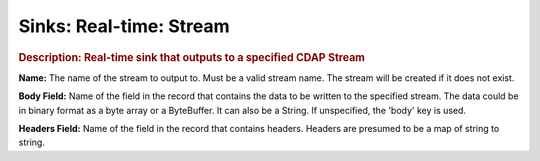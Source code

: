 .. meta::
    :author: Cask Data, Inc.
    :copyright: Copyright © 2015 Cask Data, Inc.

===============================
Sinks: Real-time: Stream
===============================

.. rubric:: Description: Real-time sink that outputs to a specified CDAP Stream

**Name:** The name of the stream to output to. Must be a valid stream name. The stream
will be created if it does not exist.

**Body Field:** Name of the field in the record that contains the data to be written to
the specified stream. The data could be in binary format as a byte array or a ByteBuffer.
It can also be a String. If unspecified, the 'body' key is used.

**Headers Field:** Name of the field in the record that contains headers. Headers are
presumed to be a map of string to string.
